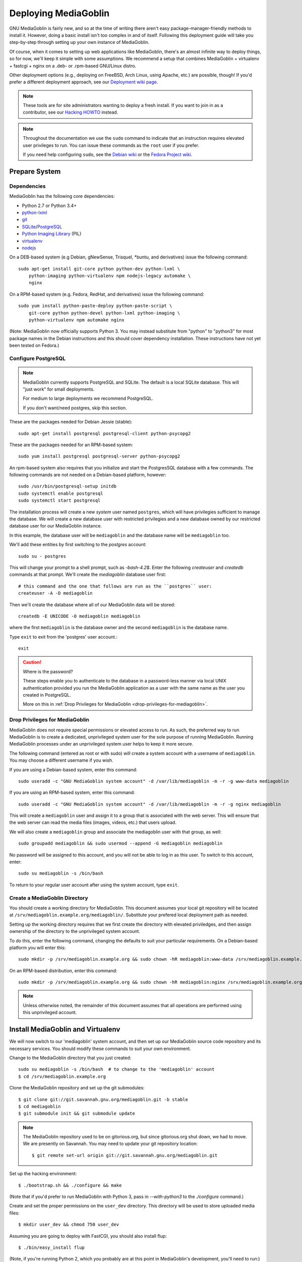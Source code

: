 .. MediaGoblin Documentation

   Written in 2011, 2012, 2013 by MediaGoblin contributors

   To the extent possible under law, the author(s) have dedicated all
   copyright and related and neighboring rights to this software to
   the public domain worldwide. This software is distributed without
   any warranty.

   You should have received a copy of the CC0 Public Domain
   Dedication along with this software. If not, see
   <http://creativecommons.org/publicdomain/zero/1.0/>.

.. _deploying-chapter:

=====================
Deploying MediaGoblin
=====================

GNU MediaGoblin is fairly new, and so at the time of writing there aren't
easy package-manager-friendly methods to install it. However, doing a basic
install isn't too complex in and of itself. Following this deployment guide
will take you step-by-step through setting up your own instance of MediaGoblin.

Of course, when it comes to setting up web applications like MediaGoblin,
there's an almost infinite way to deploy things, so for now, we'll keep it
simple with some assumptions. We recommend a setup that combines MediaGoblin +
virtualenv + fastcgi + nginx on a .deb- or .rpm-based GNU/Linux distro.

Other deployment options (e.g., deploying on FreeBSD, Arch Linux, using
Apache, etc.) are possible, though! If you'd prefer a different deployment
approach, see our
`Deployment wiki page <http://wiki.mediagoblin.org/Deployment>`_.

.. note::

   These tools are for site administrators wanting to deploy a fresh
   install.  If you want to join in as a contributor, see our
   `Hacking HOWTO <http://wiki.mediagoblin.org/HackingHowto>`_ instead.

.. note::

    Throughout the documentation we use the ``sudo`` command to indicate that
    an instruction requires elevated user privileges to run. You can issue
    these commands as the ``root`` user if you prefer.
    
    If you need help configuring ``sudo``, see the
    `Debian wiki <https://wiki.debian.org/sudo/>`_ or the
    `Fedora Project wiki <https://fedoraproject.org/wiki/Configuring_Sudo/>`_. 


Prepare System
--------------

Dependencies
~~~~~~~~~~~~

MediaGoblin has the following core dependencies:

- Python 2.7 or Python 3.4+
- `python-lxml <http://lxml.de/>`_
- `git <http://git-scm.com/>`_
- `SQLite <http://www.sqlite.org/>`_/`PostgreSQL <http://www.postgresql.org/>`_
- `Python Imaging Library <http://www.pythonware.com/products/pil/>`_  (PIL)
- `virtualenv <http://www.virtualenv.org/>`_
- `nodejs <https://nodejs.org>`_

On a DEB-based system (e.g Debian, gNewSense, Trisquel, *buntu, and
derivatives) issue the following command::

    sudo apt-get install git-core python python-dev python-lxml \
        python-imaging python-virtualenv npm nodejs-legacy automake \
        nginx

On a RPM-based system (e.g. Fedora, RedHat, and derivatives) issue the
following command::

    sudo yum install python-paste-deploy python-paste-script \
        git-core python python-devel python-lxml python-imaging \
        python-virtualenv npm automake nginx

(Note: MediaGoblin now officially supports Python 3.  You may instead
substitute from "python" to "python3" for most package names in the
Debian instructions and this should cover dependency installation.
These instructions have not yet been tested on Fedora.)

Configure PostgreSQL
~~~~~~~~~~~~~~~~~~~~

.. note::

   MediaGoblin currently supports PostgreSQL and SQLite. The default is a
   local SQLite database. This will "just work" for small deployments.

   For medium to large deployments we recommend PostgreSQL.

   If you don't want/need postgres, skip this section.

These are the packages needed for Debian Jessie (stable)::

    sudo apt-get install postgresql postgresql-client python-psycopg2

These are the packages needed for an RPM-based system::

    sudo yum install postgresql postgresql-server python-psycopg2

An rpm-based system also requires that you initialize and start the
PostgresSQL database with a few commands. The following commands are
not needed on a Debian-based platform, however::

    sudo /usr/bin/postgresql-setup initdb
    sudo systemctl enable postgresql
    sudo systemctl start postgresql

The installation process will create a new *system* user named ``postgres``,
which will have privilegies sufficient to manage the database. We will create a
new database user with restricted privilegies and a new database owned by our
restricted database user for our MediaGoblin instance.

In this example, the database user will be ``mediagoblin`` and the database
name will be ``mediagoblin`` too.

We'll add these entities by first switching to the *postgres* account::

    sudo su - postgres

This will change your prompt to a shell prompt, such as *-bash-4.2$*. Enter
the following *createuser* and *createdb* commands at that prompt. We'll
create the *mediagoblin* database user first::

    # this command and the one that follows are run as the ``postgres`` user:
    createuser -A -D mediagoblin

Then we'll create the database where all of our MediaGoblin data will be stored::

    createdb -E UNICODE -O mediagoblin mediagoblin

where the first ``mediagoblin`` is the database owner and the second
``mediagoblin`` is the database name.

Type ``exit`` to exit from the 'postgres' user account.::

    exit

.. caution:: Where is the password?

    These steps enable you to authenticate to the database in a password-less
    manner via local UNIX authentication provided you run the MediaGoblin
    application as a user with the same name as the user you created in
    PostgreSQL.

    More on this in :ref:`Drop Privileges for MediaGoblin <drop-privileges-for-mediagoblin>`.


.. _drop-privileges-for-mediagoblin:

Drop Privileges for MediaGoblin
~~~~~~~~~~~~~~~~~~~~~~~~~~~~~~~

MediaGoblin does not require special permissions or elevated
access to run. As such, the preferred way to run MediaGoblin is to
create a dedicated, unprivileged system user for the sole purpose of running
MediaGoblin. Running MediaGoblin processes under an unprivileged system user
helps to keep it more secure. 

The following command (entered as root or with sudo) will create a
system account with a username of ``mediagoblin``. You may choose a different
username if you wish.

If you are using a Debian-based system, enter this command::

    sudo useradd -c "GNU MediaGoblin system account" -d /var/lib/mediagoblin -m -r -g www-data mediagoblin

If you are using an RPM-based system, enter this command::

    sudo useradd -c "GNU MediaGoblin system account" -d /var/lib/mediagoblin -m -r -g nginx mediagoblin

This will create a ``mediagoblin`` user and assign it to a group that is
associated with the web server. This will ensure that the web server can
read the media files (images, videos, etc.) that users upload.

We will also create a ``mediagoblin`` group and associate the mediagoblin
user with that group, as well::
  
    sudo groupadd mediagoblin && sudo usermod --append -G mediagoblin mediagoblin
       
No password will be assigned to this account, and you will not be able
to log in as this user. To switch to this account, enter::

    sudo su mediagoblin -s /bin/bash

To return to your regular user account after using the system account, type
``exit``.

.. _create-mediagoblin-directory:

Create a MediaGoblin Directory
~~~~~~~~~~~~~~~~~~~~~~~~~~~~~~

You should create a working directory for MediaGoblin. This document
assumes your local git repository will be located at 
``/srv/mediagoblin.example.org/mediagoblin/``.
Substitute your prefered local deployment path as needed.

Setting up the working directory requires that we first create the directory
with elevated priviledges, and then assign ownership of the directory
to the unprivileged system account.

To do this, enter the following command, changing the defaults to suit your
particular requirements. On a Debian-based platform you will enter this::

    sudo mkdir -p /srv/mediagoblin.example.org && sudo chown -hR mediagoblin:www-data /srv/mediagoblin.example.org

On an RPM-based distribution, enter this command::

    sudo mkdir -p /srv/mediagoblin.example.org && sudo chown -hR mediagoblin:nginx /srv/mediagoblin.example.org

.. note::

    Unless otherwise noted, the remainder of this document assumes that all
    operations are performed using this unprivileged account.


Install MediaGoblin and Virtualenv
----------------------------------

We will now switch to our 'mediagoblin' system account, and then set up
our MediaGoblin source code repository and its necessary services.
You should modify these commands to suit your own environment.

Change to the MediaGoblin directory that you just created::

    sudo su mediagoblin -s /bin/bash  # to change to the 'mediagoblin' account
    $ cd /srv/mediagoblin.example.org

Clone the MediaGoblin repository and set up the git submodules::

    $ git clone git://git.savannah.gnu.org/mediagoblin.git -b stable
    $ cd mediagoblin
    $ git submodule init && git submodule update

.. note::

   The MediaGoblin repository used to be on gitorious.org, but since
   gitorious.org shut down, we had to move.  We are presently on
   Savannah.  You may need to update your git repository location::

    $ git remote set-url origin git://git.savannah.gnu.org/mediagoblin.git

Set up the hacking environment::

    $ ./bootstrap.sh && ./configure && make

(Note that if you'd prefer to run MediaGoblin with Python 3, pass in
`--with-python3` to the `./configure` command.)

Create and set the proper permissions on the ``user_dev`` directory.
This directory will be used to store uploaded media files::

    $ mkdir user_dev && chmod 750 user_dev

Assuming you are going to deploy with FastCGI, you should also install
flup::

    $ ./bin/easy_install flup

(Note, if you're running Python 2, which you probably are at this
point in MediaGoblin's development, you'll need to run:)

    $ ./bin/easy_install flup==1.0.3.dev-20110405

The above provides an in-package install of ``virtualenv``. While this
is counter to the conventional ``virtualenv`` configuration, it is
more reliable and considerably easier to configure and illustrate. If
you're familiar with Python packaging you may consider deploying with
your preferred method.

.. note::

   What if you don't want an in-package ``virtualenv``?  Maybe you
   have your own ``virtualenv``, or you are building a MediaGoblin
   package for a distribution.  There's no need necessarily for the
   virtualenv produced by ``./configure && make`` by default other
   than attempting to simplify work for developers and people
   deploying by hiding all the virtualenv and bower complexity.

   If you want to install all of MediaGoblin's libraries
   independently, that's totally fine!  You can pass the flag
   ``--without-virtualenv`` which will skip this step.   
   But you will need to install all those libraries manually and make
   sure they are on your ``PYTHONPATH`` yourself!  (You can still use
   ``python setup.py develop`` to install some of those libraries,
   but note that no ``./bin/python`` will be set up for you via this
   method, since no virtualenv is set up for you!)

This concludes the initial configuration of the MediaGoblin 
environment. In the future, when you update your
codebase, you should also run::

    $ git submodule update && ./bin/python setup.py develop --upgrade && ./bin/gmg dbupdate

.. note::

    Note: If you are running an active site, depending on your server
    configuration, you may need to stop it first or the dbupdate command
    may hang (and it's certainly a good idea to restart it after the
    update)


Deploy MediaGoblin Services
---------------------------

Edit site configuration
~~~~~~~~~~~~~~~~~~~~~~~

A few basic properties must be set before MediaGoblin will work. First
make a copy of ``mediagoblin.ini`` and ``paste.ini`` for editing so the original
config files aren't lost (you likely won't need to edit the paste configuration,
but we'll make a local copy of it just in case)::

    $ cp -av mediagoblin.ini mediagoblin_local.ini && cp -av paste.ini paste_local.ini

Then edit mediagoblin_local.ini:
 - Set ``email_sender_address`` to the address you wish to be used as
   the sender for system-generated emails
 - Edit ``direct_remote_path``, ``base_dir``, and ``base_url`` if
   your mediagoblin directory is not the root directory of your
   vhost.


Configure MediaGoblin to use the PostgreSQL database
~~~~~~~~~~~~~~~~~~~~~~~~~~~~~~~~~~~~~~~~~~~~~~~~~~~~

If you are using postgres, edit the ``[mediagoblin]`` section in your
``mediagoblin_local.ini`` and put in::

    sql_engine = postgresql:///mediagoblin

if you are running the MediaGoblin application as the same 'user' as the
database owner.


Update database data structures
~~~~~~~~~~~~~~~~~~~~~~~~~~~~~~~

Before you start using the database, you need to run::

    $ ./bin/gmg dbupdate

to populate the database with the MediaGoblin data structures.


Test the Server
~~~~~~~~~~~~~~~

At this point MediaGoblin should be properly installed.  You can
test the deployment with the following command::

    $ ./lazyserver.sh --server-name=broadcast

You should be able to connect to the machine on port 6543 in your
browser to confirm that the service is operable.

The next series of commands will need to be run as a priviledged user. Type
exit to return to the root/sudo account.::

    exit

.. _webserver-config:


FastCGI and nginx
~~~~~~~~~~~~~~~~~

This configuration example will use nginx, however, you may
use any webserver of your choice as long as it supports the FastCGI
protocol. If you do not already have a web server, consider nginx, as
the configuration files may be more clear than the
alternatives.

Create a configuration file at
``/srv/mediagoblin.example.org/nginx.conf`` and create a symbolic link
into a directory that will be included in your ``nginx`` configuration
(e.g. "``/etc/nginx/sites-enabled`` or ``/etc/nginx/conf.d``) with
one of the following commands.

On a DEB-based system (e.g Debian, gNewSense, Trisquel, *buntu, and
derivatives) issue the following commands::

    sudo ln -s /srv/mediagoblin.example.org/nginx.conf /etc/nginx/sites-enabled/
    sudo systemctl enable nginx

On a RPM-based system (e.g. Fedora, RedHat, and derivatives) issue the
following commands::

    sudo ln -s /srv/mediagoblin.example.org/nginx.conf /etc/nginx/conf.d/
    sudo systemctl enable nginx

You can modify these commands and locations depending on your preferences and
the existing configuration of your nginx instance. The contents of
this ``nginx.conf`` file should be modeled on the following::

    server {
     #################################################
     # Stock useful config options, but ignore them :)
     #################################################
     include /etc/nginx/mime.types;

     autoindex off;
     default_type  application/octet-stream;
     sendfile on;

     # Gzip
     gzip on;
     gzip_min_length 1024;
     gzip_buffers 4 32k;
     gzip_types text/plain application/x-javascript text/javascript text/xml text/css;

     #####################################
     # Mounting MediaGoblin stuff
     # This is the section you should read
     #####################################

     # Change this to update the upload size limit for your users
     client_max_body_size 8m;

     # prevent attacks (someone uploading a .txt file that the browser
     # interprets as an HTML file, etc.)
     add_header X-Content-Type-Options nosniff;

     server_name mediagoblin.example.org www.mediagoblin.example.org;
     access_log /var/log/nginx/mediagoblin.example.access.log;
     error_log /var/log/nginx/mediagoblin.example.error.log;

     # MediaGoblin's stock static files: CSS, JS, etc.
     location /mgoblin_static/ {
        alias /srv/mediagoblin.example.org/mediagoblin/mediagoblin/static/;
     }

     # Instance specific media:
     location /mgoblin_media/ {
        alias /srv/mediagoblin.example.org/mediagoblin/user_dev/media/public/;
     }

     # Theme static files (usually symlinked in)
     location /theme_static/ {
        alias /srv/mediagoblin.example.org/mediagoblin/user_dev/theme_static/;
     }

     # Plugin static files (usually symlinked in)
     location /plugin_static/ {
        alias /srv/mediagoblin.example.org/mediagoblin/user_dev/plugin_static/;
     }

     # Mounting MediaGoblin itself via FastCGI.
     location / {
        fastcgi_pass 127.0.0.1:26543;
        include /etc/nginx/fastcgi_params;

        # our understanding vs nginx's handling of script_name vs
        # path_info don't match :)
        fastcgi_param PATH_INFO $fastcgi_script_name;
        fastcgi_param SCRIPT_NAME "";
     }
    }

The first four ``location`` directives instruct Nginx to serve the
static and uploaded files directly rather than through the MediaGoblin
process. This approach is faster and requires less memory.

.. note::

   The user who owns the Nginx process, normally ``www-data`` or ``nginx``,
   requires execute permission on the directories ``static``,
   ``public``, ``theme_static`` and ``plugin_static`` plus all their
   parent directories. This user also requires read permission on all
   the files within these directories. This is normally the default.

Nginx is now configured to serve the MediaGoblin application. Perform a quick
test to ensure that this configuration works::

    nginx -t

If you encounter any errors, review your nginx configuration files, and try to
resolve them. If you do not encounter any errors, you can start your nginx
server with one of the following commands (depending on your environment)::

    sudo /etc/init.d/nginx restart
    sudo /etc/rc.d/nginx restart
    sudo systemctl restart nginx

Now start MediaGoblin. Use the following command sequence as an
example::

    cd /srv/mediagoblin.example.org/mediagoblin/
    su mediagoblin -s /bin/bash
    ./lazyserver.sh --server-name=fcgi fcgi_host=127.0.0.1 fcgi_port=26543

Visit the site you've set up in your browser by visiting
<http://mediagoblin.example.org>. You should see MediaGoblin!

.. note::

   The configuration described above is sufficient for development and
   smaller deployments. However, for larger production deployments
   with larger processing requirements, see the
   ":doc:`production-deployments`" documentation.
   

Apache
~~~~~~

Instructions and scripts for running MediaGoblin on an Apache server
can be found on the `MediaGoblin wiki <http://wiki.mediagoblin.org/Deployment>`_.


Should I Keep Open Registration Enabled?
~~~~~~~~~~~~~~~~~~~~~~~~~~~~~~~~~~~~~~~~

Unfortunately, in this current release of MediaGoblin we are suffering
from spammers registering to public instances en masse.  As such, you
may want to either:

a) Disable registration on your instance and just make
   accounts for people you know and trust (eg via the `gmg adduser`
   command).  You can disable registration in your mediagoblin.ini
   like so::

     [mediagoblin]
     allow_registration = false

b) Enable a captcha plugin.  But unfortunately, though some captcha
   plugins exist, for various reasons we do not have any general
   recommendations we can make at this point.

We hope to have a better solution to this situation shortly.  We
apologize for the inconvenience in the meanwhile.


Security Considerations
~~~~~~~~~~~~~~~~~~~~~~~

.. warning::

   The directory ``user_dev/crypto/`` contains some very
   sensitive files.
   Especially the ``itsdangeroussecret.bin`` is very important
   for session security. Make sure not to leak its contents anywhere.
   If the contents gets leaked nevertheless, delete your file
   and restart the server, so that it creates a new secret key.
   All previous sessions will be invalidated.

..
   Local variables:
   fill-column: 70
   End:
